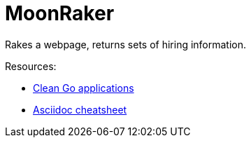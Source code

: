 // README.ascii

MoonRaker
=========

Rakes a webpage, returns sets of hiring information.

.Resources:
- https://manuel.kiessling.net/2012/09/28/applying-the-clean-architecture-to-go-applications/[Clean Go applications]
- https://github.com/powerman/asciidoc-cheatsheet[Asciidoc cheatsheet]